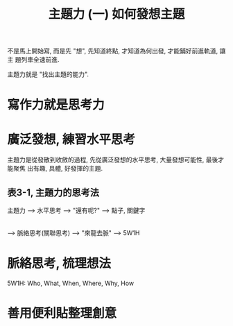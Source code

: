 #+TITLE: 主題力 (一) 如何發想主題

不是馬上開始寫, 而是先 "想", 先知道終點, 才知道為何出發, 才能鋪好前進軌道, 讓主
題列車全速前進.

主題力就是 "找出主題的能力".

* 寫作力就是思考力

* 廣泛發想, 練習水平思考

主題力是從發散到收斂的過程, 先從廣泛發想的水平思考, 大量發想可能性, 最後才能聚焦
出有趣, 具體, 好發揮的主題.

** 表3-1, 主題力的思考法
主題力 --> 水平思考 --> "還有呢?" --> 點子, 關鍵字
       |
       --> 脈絡思考(關聯思考) --> "來龍去脈" --> 5W1H

* 脈絡思考, 梳理想法

5W1H: Who, What, When, Where, Why, How

* 善用便利貼整理創意
